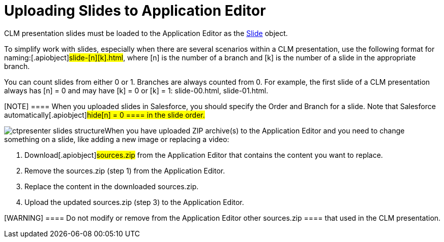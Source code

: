= Uploading Slides to Application Editor

CLM presentation slides must be loaded to the Application Editor as the
xref:ios/ct-presenter/about-ct-presenter/clm-scheme/clm-slide.adoc[Slide] object.

To simplify work with slides, especially when there are several
scenarios within a CLM presentation, use the following format for
naming:[.apiobject]#slide-[n][k].html#, where
[.apiobject]#[n]# is the number of a branch and
[.apiobject]#[k]# is the number of a slide in the
appropriate branch.

You can count slides from either 0 or 1. Branches are always counted
from 0. For example, the first slide of a CLM presentation always has
[.apiobject]#[n] = 0# and may have
[.apiobject]#[k] = 0# or
[.apiobject]#[k] = 1: slide-00.html#,
[.apiobject]#slide-01.html#.

[NOTE] ==== When you uploaded slides in Salesforce, you should
specify the Order and Branch for a slide. Note that Salesforce
automatically[.apiobject]#hide[n] = 0 ==== in the
slide order.#

image:ctpresenter-slides-structure.png[]When
you have uploaded ZIP archive(s) to the Application Editor and you need
to change something on a slide, like adding a new image or replacing a
video:

. Download[.apiobject]#sources.zip# from the Application Editor
that contains the content you want to replace.
. Remove the sources.zip (step 1) from the Application Editor.
. Replace the content in the downloaded sources.zip.
. Upload the updated sources.zip (step 3) to the Application Editor.

[WARNING] ==== Do not modify or remove from the Application
Editor other sources.zip ==== that used in the CLM presentation.


